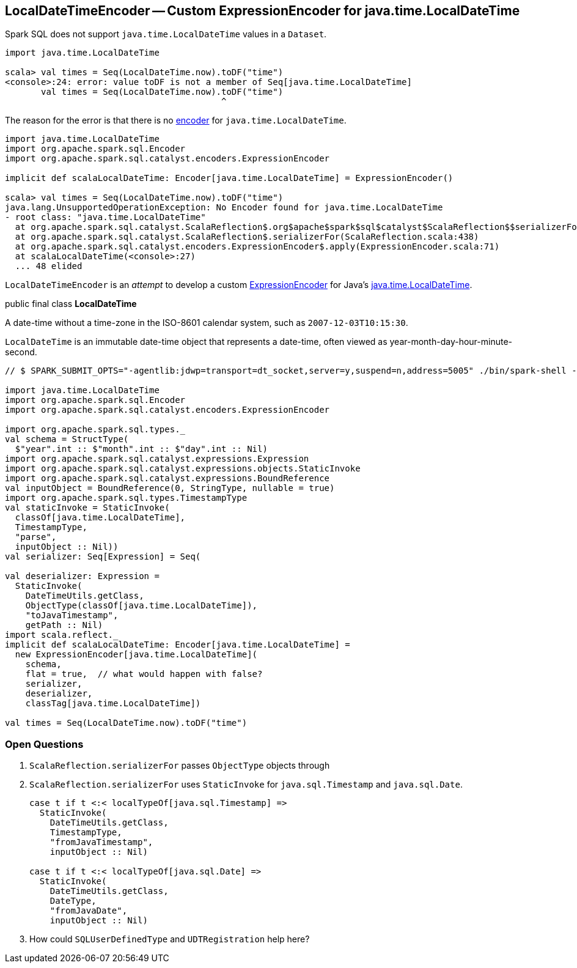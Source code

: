 == LocalDateTimeEncoder -- Custom ExpressionEncoder for java.time.LocalDateTime

Spark SQL does not support `java.time.LocalDateTime` values in a `Dataset`.

[source, scala]
----
import java.time.LocalDateTime

scala> val times = Seq(LocalDateTime.now).toDF("time")
<console>:24: error: value toDF is not a member of Seq[java.time.LocalDateTime]
       val times = Seq(LocalDateTime.now).toDF("time")
                                          ^
----

The reason for the error is that there is no link:spark-sql-Encoder.adoc[encoder] for `java.time.LocalDateTime`.

[source, scala]
----
import java.time.LocalDateTime
import org.apache.spark.sql.Encoder
import org.apache.spark.sql.catalyst.encoders.ExpressionEncoder

implicit def scalaLocalDateTime: Encoder[java.time.LocalDateTime] = ExpressionEncoder()

scala> val times = Seq(LocalDateTime.now).toDF("time")
java.lang.UnsupportedOperationException: No Encoder found for java.time.LocalDateTime
- root class: "java.time.LocalDateTime"
  at org.apache.spark.sql.catalyst.ScalaReflection$.org$apache$spark$sql$catalyst$ScalaReflection$$serializerFor(ScalaReflection.scala:625)
  at org.apache.spark.sql.catalyst.ScalaReflection$.serializerFor(ScalaReflection.scala:438)
  at org.apache.spark.sql.catalyst.encoders.ExpressionEncoder$.apply(ExpressionEncoder.scala:71)
  at scalaLocalDateTime(<console>:27)
  ... 48 elided
----

`LocalDateTimeEncoder` is an _attempt_ to develop a custom link:spark-sql-ExpressionEncoder.adoc[ExpressionEncoder] for Java's https://docs.oracle.com/javase/8/docs/api/java/time/LocalDateTime.html[java.time.LocalDateTime].

====
public final class *LocalDateTime*

A date-time without a time-zone in the ISO-8601 calendar system, such as `2007-12-03T10:15:30`.

`LocalDateTime` is an immutable date-time object that represents a date-time, often viewed as year-month-day-hour-minute-second.
====

[source, scala]
----
// $ SPARK_SUBMIT_OPTS="-agentlib:jdwp=transport=dt_socket,server=y,suspend=n,address=5005" ./bin/spark-shell --conf spark.rpc.askTimeout=5m

import java.time.LocalDateTime
import org.apache.spark.sql.Encoder
import org.apache.spark.sql.catalyst.encoders.ExpressionEncoder

import org.apache.spark.sql.types._
val schema = StructType(
  $"year".int :: $"month".int :: $"day".int :: Nil)
import org.apache.spark.sql.catalyst.expressions.Expression
import org.apache.spark.sql.catalyst.expressions.objects.StaticInvoke
import org.apache.spark.sql.catalyst.expressions.BoundReference
val inputObject = BoundReference(0, StringType, nullable = true)
import org.apache.spark.sql.types.TimestampType
val staticInvoke = StaticInvoke(
  classOf[java.time.LocalDateTime],
  TimestampType,
  "parse",
  inputObject :: Nil))
val serializer: Seq[Expression] = Seq(

val deserializer: Expression =
  StaticInvoke(
    DateTimeUtils.getClass,
    ObjectType(classOf[java.time.LocalDateTime]),
    "toJavaTimestamp",
    getPath :: Nil)
import scala.reflect._
implicit def scalaLocalDateTime: Encoder[java.time.LocalDateTime] =
  new ExpressionEncoder[java.time.LocalDateTime](
    schema,
    flat = true,  // what would happen with false?
    serializer,
    deserializer,
    classTag[java.time.LocalDateTime])

val times = Seq(LocalDateTime.now).toDF("time")
----

=== Open Questions

1. `ScalaReflection.serializerFor` passes `ObjectType` objects through

1. `ScalaReflection.serializerFor` uses `StaticInvoke` for `java.sql.Timestamp` and `java.sql.Date`.
+
```
case t if t <:< localTypeOf[java.sql.Timestamp] =>
  StaticInvoke(
    DateTimeUtils.getClass,
    TimestampType,
    "fromJavaTimestamp",
    inputObject :: Nil)

case t if t <:< localTypeOf[java.sql.Date] =>
  StaticInvoke(
    DateTimeUtils.getClass,
    DateType,
    "fromJavaDate",
    inputObject :: Nil)
```

1. How could `SQLUserDefinedType` and `UDTRegistration` help here?
